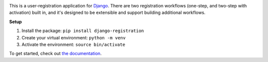.. -*-restructuredtext-*-

.. image:: https://github.com/ubernostrum/django-registration/workflows/CI/badge.svg
   :alt: CI status image
   :target: https://github.com/ubernostrum/django-registration/actions?query=workflow%3ACI

This is a user-registration application for `Django
<https://www.djangoproject.com/>`_. There are two registration
workflows (one-step, and two-step with activation) built in, and it's
designed to be extensible and support building additional workflows.

**Setup**

1. Install the package: ``pip install django-registration``
2. Create your virtual environment: ``python -m venv``
3. Activate the environment: ``source bin/activate``

To get started, check out `the documentation
<https://django-registration.readthedocs.io/>`_.